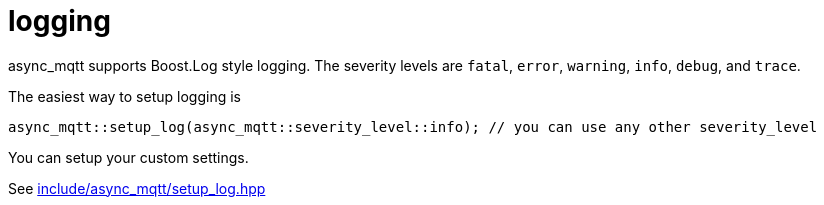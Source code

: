 :nofooter:
:am-version: latest
:source-highlighter: rouge
:rouge-style: base16.monokai

ifdef::env-github[:am-base-path: ../main]
ifndef::env-github[:am-base-path: ..]
ifdef::env-github[:api-base: link:https://redboltz.github.io/async_mqtt/doc/{am-version}/html]
ifndef::env-github[:api-base: link:api]

= logging

async_mqtt supports Boost.Log style logging. The severity levels are `fatal`, `error`, `warning`, `info`, `debug`, and `trace`.

The easiest way to setup logging is

```cpp
async_mqtt::setup_log(async_mqtt::severity_level::info); // you can use any other severity_level
```

You can setup your custom settings.

See xref:{am-base-path}/include/async_mqtt/setup_log.hpp[include/async_mqtt/setup_log.hpp]
